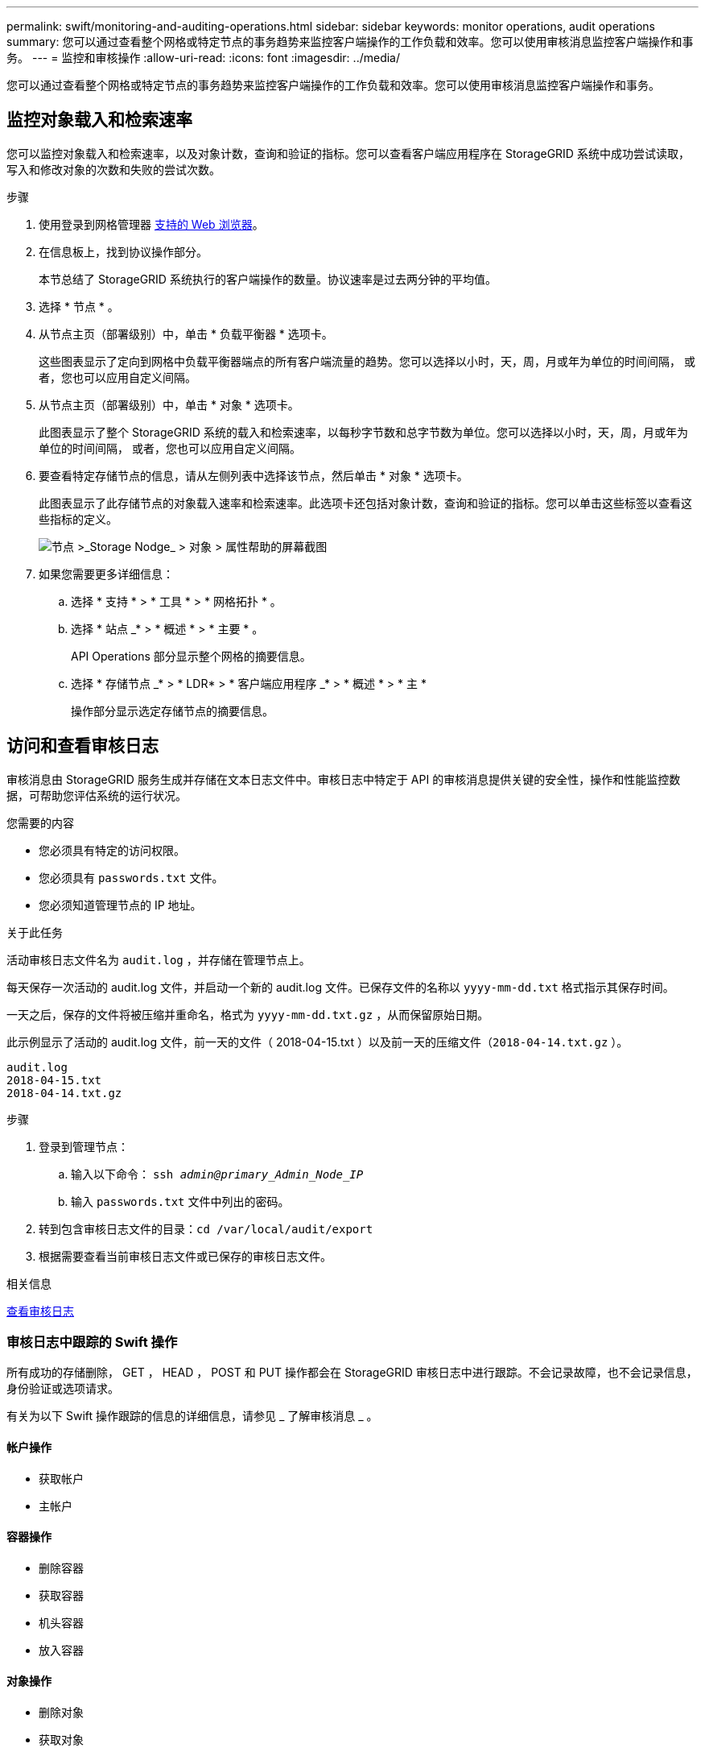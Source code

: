 ---
permalink: swift/monitoring-and-auditing-operations.html 
sidebar: sidebar 
keywords: monitor operations, audit operations 
summary: 您可以通过查看整个网格或特定节点的事务趋势来监控客户端操作的工作负载和效率。您可以使用审核消息监控客户端操作和事务。 
---
= 监控和审核操作
:allow-uri-read: 
:icons: font
:imagesdir: ../media/


[role="lead"]
您可以通过查看整个网格或特定节点的事务趋势来监控客户端操作的工作负载和效率。您可以使用审核消息监控客户端操作和事务。



== 监控对象载入和检索速率

您可以监控对象载入和检索速率，以及对象计数，查询和验证的指标。您可以查看客户端应用程序在 StorageGRID 系统中成功尝试读取，写入和修改对象的次数和失败的尝试次数。

.步骤
. 使用登录到网格管理器 xref:../admin/web-browser-requirements.adoc[支持的 Web 浏览器]。
. 在信息板上，找到协议操作部分。
+
本节总结了 StorageGRID 系统执行的客户端操作的数量。协议速率是过去两分钟的平均值。

. 选择 * 节点 * 。
. 从节点主页（部署级别）中，单击 * 负载平衡器 * 选项卡。
+
这些图表显示了定向到网格中负载平衡器端点的所有客户端流量的趋势。您可以选择以小时，天，周，月或年为单位的时间间隔， 或者，您也可以应用自定义间隔。

. 从节点主页（部署级别）中，单击 * 对象 * 选项卡。
+
此图表显示了整个 StorageGRID 系统的载入和检索速率，以每秒字节数和总字节数为单位。您可以选择以小时，天，周，月或年为单位的时间间隔， 或者，您也可以应用自定义间隔。

. 要查看特定存储节点的信息，请从左侧列表中选择该节点，然后单击 * 对象 * 选项卡。
+
此图表显示了此存储节点的对象载入速率和检索速率。此选项卡还包括对象计数，查询和验证的指标。您可以单击这些标签以查看这些指标的定义。

+
image::../media/nodes_storage_node_objects_help.png[节点 >_Storage Nodge_ > 对象 > 属性帮助的屏幕截图]

. 如果您需要更多详细信息：
+
.. 选择 * 支持 * > * 工具 * > * 网格拓扑 * 。
.. 选择 * 站点 _* > * 概述 * > * 主要 * 。
+
API Operations 部分显示整个网格的摘要信息。

.. 选择 * 存储节点 _* > * LDR* > * 客户端应用程序 _* > * 概述 * > * 主 *
+
操作部分显示选定存储节点的摘要信息。







== 访问和查看审核日志

审核消息由 StorageGRID 服务生成并存储在文本日志文件中。审核日志中特定于 API 的审核消息提供关键的安全性，操作和性能监控数据，可帮助您评估系统的运行状况。

.您需要的内容
* 您必须具有特定的访问权限。
* 您必须具有 `passwords.txt` 文件。
* 您必须知道管理节点的 IP 地址。


.关于此任务
活动审核日志文件名为 `audit.log` ，并存储在管理节点上。

每天保存一次活动的 audit.log 文件，并启动一个新的 audit.log 文件。已保存文件的名称以 `yyyy-mm-dd.txt` 格式指示其保存时间。

一天之后，保存的文件将被压缩并重命名，格式为 `yyyy-mm-dd.txt.gz` ，从而保留原始日期。

此示例显示了活动的 audit.log 文件，前一天的文件（ 2018-04-15.txt ）以及前一天的压缩文件（`2018-04-14.txt.gz` ）。

[listing]
----
audit.log
2018-04-15.txt
2018-04-14.txt.gz
----
.步骤
. 登录到管理节点：
+
.. 输入以下命令： `ssh _admin@primary_Admin_Node_IP_`
.. 输入 `passwords.txt` 文件中列出的密码。


. 转到包含审核日志文件的目录：``cd /var/local/audit/export``
. 根据需要查看当前审核日志文件或已保存的审核日志文件。


.相关信息
xref:../audit/index.adoc[查看审核日志]



=== 审核日志中跟踪的 Swift 操作

所有成功的存储删除， GET ， HEAD ， POST 和 PUT 操作都会在 StorageGRID 审核日志中进行跟踪。不会记录故障，也不会记录信息，身份验证或选项请求。

有关为以下 Swift 操作跟踪的信息的详细信息，请参见 _ 了解审核消息 _ 。



==== 帐户操作

* 获取帐户
* 主帐户




==== 容器操作

* 删除容器
* 获取容器
* 机头容器
* 放入容器




==== 对象操作

* 删除对象
* 获取对象
* head 对象
* PUT 对象


.相关信息
xref:../audit/index.adoc[查看审核日志]

xref:account-operations.adoc[帐户操作]

xref:container-operations.adoc[容器操作]

xref:object-operations.adoc[对象操作]

